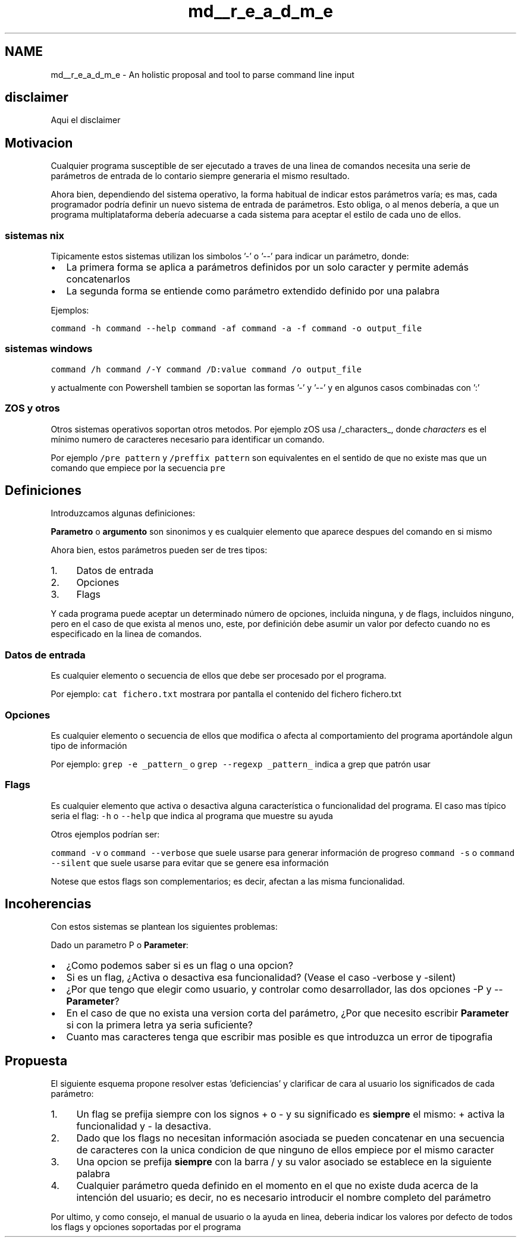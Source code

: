 .TH "md__r_e_a_d_m_e" 3 "Sábado, 6 de Noviembre de 2021" "Version 0.2.3" "Command Line Processor" \" -*- nroff -*-
.ad l
.nh
.SH NAME
md__r_e_a_d_m_e \- An holistic proposal and tool to parse command line input 

.SH "disclaimer"
.PP
Aqui el disclaimer
.SH "Motivacion"
.PP
Cualquier programa susceptible de ser ejecutado a traves de una linea de comandos necesita una serie de parámetros de entrada de lo contario siempre generaria el mismo resultado\&.
.PP
Ahora bien, dependiendo del sistema operativo, la forma habitual de indicar estos parámetros varía; es mas, cada programador podría definir un nuevo sistema de entrada de parámetros\&. Esto obliga, o al menos debería, a que un programa multiplataforma debería adecuarse a cada sistema para aceptar el estilo de cada uno de ellos\&.
.SS "sistemas nix"
Tipicamente estos sistemas utilizan los simbolos '-' o '--' para indicar un parámetro, donde:
.PP
.IP "\(bu" 2
La primera forma se aplica a parámetros definidos por un solo caracter y permite además concatenarlos
.IP "\(bu" 2
La segunda forma se entiende como parámetro extendido definido por una palabra
.PP
.PP
Ejemplos:
.PP
\fCcommand -h\fP \fCcommand --help\fP \fCcommand -af\fP \fCcommand -a -f\fP \fCcommand -o output_file\fP
.SS "sistemas windows"
\fCcommand /h\fP \fCcommand /-Y\fP \fCcommand /D:value\fP \fCcommand /o output_file\fP
.PP
y actualmente con Powershell tambien se soportan las formas '-' y '--' y en algunos casos combinadas con ':'
.SS "ZOS y otros"
Otros sistemas operativos soportan otros metodos\&. Por ejemplo zOS usa /_characters_, donde \fIcharacters\fP es el mínimo numero de caracteres necesario para identificar un comando\&.
.PP
Por ejemplo \fC/pre pattern\fP y \fC/preffix pattern\fP son equivalentes en el sentido de que no existe mas que un comando que empiece por la secuencia \fCpre\fP
.SH "Definiciones"
.PP
Introduzcamos algunas definiciones:
.PP
\fBParametro\fP o \fBargumento\fP son sinonimos y es cualquier elemento que aparece despues del comando en si mismo
.PP
Ahora bien, estos parámetros pueden ser de tres tipos:
.PP
.IP "1." 4
Datos de entrada
.IP "2." 4
Opciones
.IP "3." 4
Flags
.PP
.PP
Y cada programa puede aceptar un determinado número de opciones, incluida ninguna, y de flags, incluidos ninguno, pero en el caso de que exista al menos uno, este, por definición debe asumir un valor por defecto cuando no es especificado en la linea de comandos\&.
.SS "Datos de entrada"
Es cualquier elemento o secuencia de ellos que debe ser procesado por el programa\&.
.PP
Por ejemplo: \fCcat fichero\&.txt\fP mostrara por pantalla el contenido del fichero fichero\&.txt
.SS "Opciones"
Es cualquier elemento o secuencia de ellos que modifica o afecta al comportamiento del programa aportándole algun tipo de información
.PP
Por ejemplo: \fCgrep -e _pattern_\fP o \fCgrep --regexp _pattern_\fP indica a grep que patrón usar
.SS "Flags"
Es cualquier elemento que activa o desactiva alguna característica o funcionalidad del programa\&. El caso mas típico seria el flag: \fC-h\fP o \fC--help\fP que indica al programa que muestre su ayuda
.PP
Otros ejemplos podrían ser:
.PP
\fCcommand -v\fP o \fCcommand --verbose\fP que suele usarse para generar información de progreso \fCcommand -s\fP o \fCcommand --silent\fP que suele usarse para evitar que se genere esa información
.PP
Notese que estos flags son complementarios; es decir, afectan a las misma funcionalidad\&.
.SH "Incoherencias"
.PP
Con estos sistemas se plantean los siguientes problemas:
.PP
Dado un parametro P o \fBParameter\fP:
.PP
.IP "\(bu" 2
¿Como podemos saber si es un flag o una opcion?
.IP "\(bu" 2
Si es un flag, ¿Activa o desactiva esa funcionalidad? (Vease el caso -verbose y -silent)
.IP "\(bu" 2
¿Por que tengo que elegir como usuario, y controlar como desarrollador, las dos opciones -P y --\fBParameter\fP?
.IP "\(bu" 2
En el caso de que no exista una version corta del parámetro, ¿Por que necesito escribir \fBParameter\fP si con la primera letra ya seria suficiente?
.IP "\(bu" 2
Cuanto mas caracteres tenga que escribir mas posible es que introduzca un error de tipografia
.PP
.SH "Propuesta"
.PP
El siguiente esquema propone resolver estas 'deficiencias' y clarificar de cara al usuario los significados de cada parámetro:
.PP
.IP "1." 4
Un flag se prefija siempre con los signos + o - y su significado es \fBsiempre\fP el mismo: + activa la funcionalidad y - la desactiva\&.
.IP "2." 4
Dado que los flags no necesitan información asociada se pueden concatenar en una secuencia de caracteres con la unica condicion de que ninguno de ellos empiece por el mismo caracter
.IP "3." 4
Una opcion se prefija \fBsiempre\fP con la barra / y su valor asociado se establece en la siguiente palabra
.IP "4." 4
Cualquier parámetro queda definido en el momento en el que no existe duda acerca de la intención del usuario; es decir, no es necesario introducir el nombre completo del parámetro
.PP
.PP
Por ultimo, y como consejo, el manual de usuario o la ayuda en linea, deberia indicar los valores por defecto de todos los flags y opciones soportadas por el programa 
